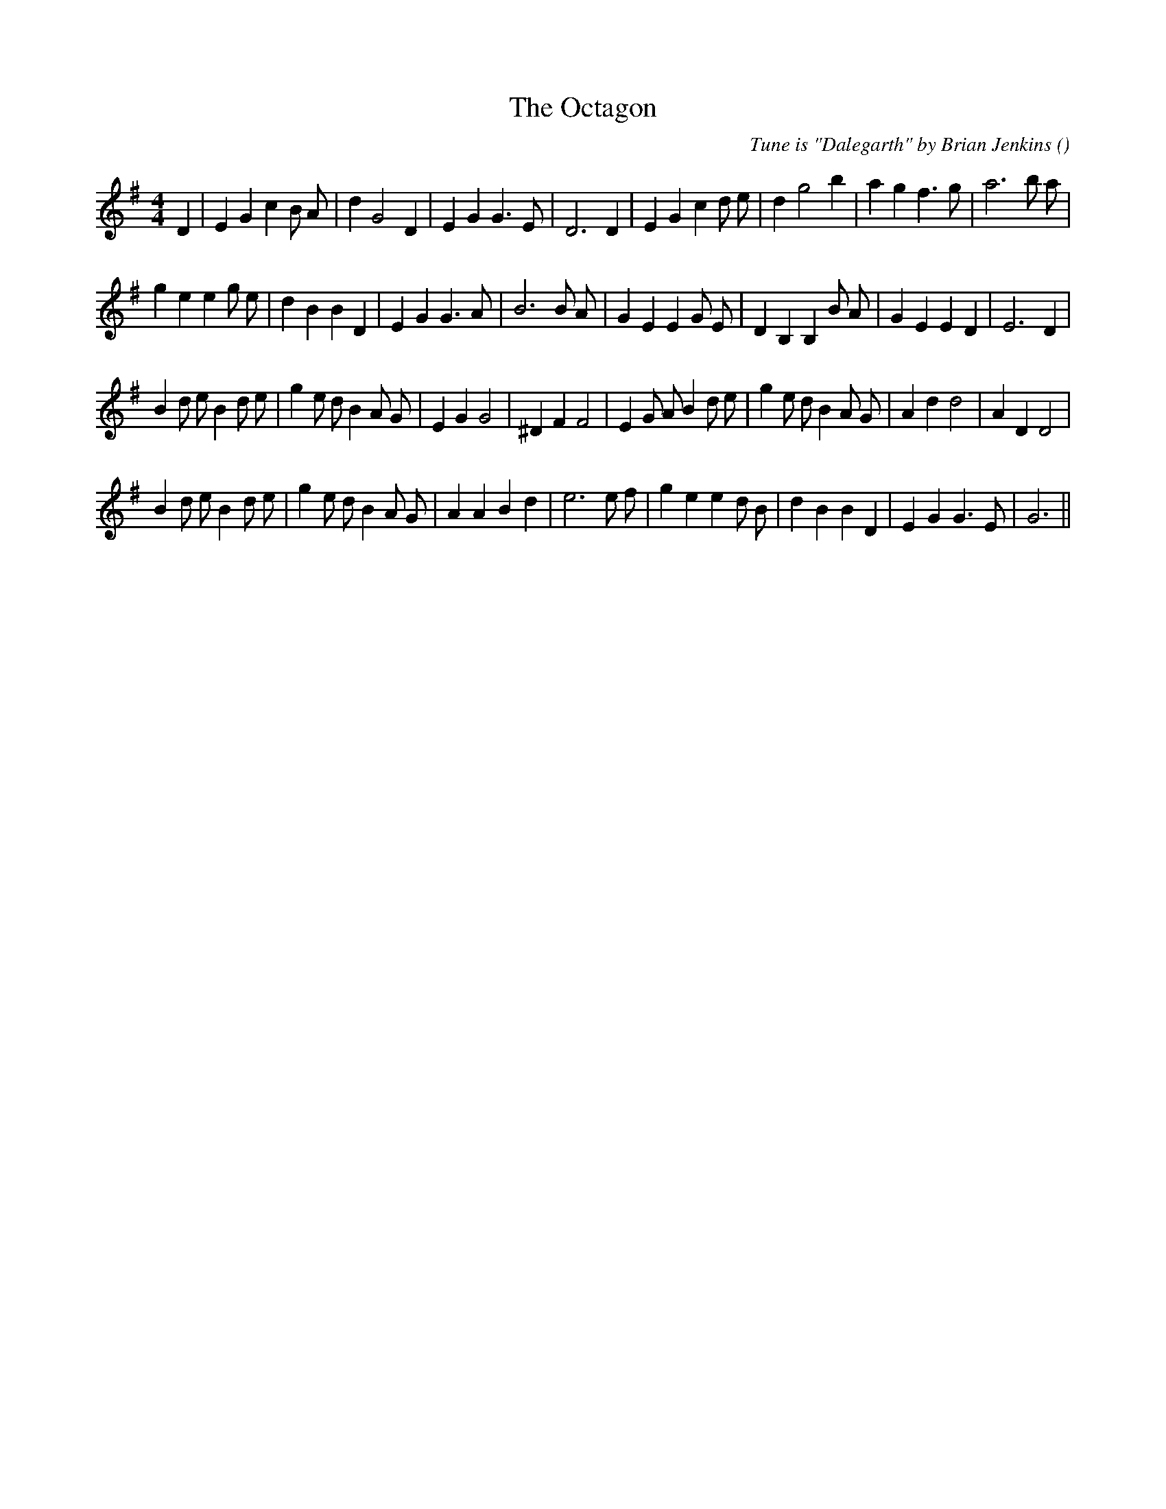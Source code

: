 X:1
T: The Octagon
N:
C:Tune is "Dalegarth" by Brian Jenkins
S:
A:
O:
R:
M:4/4
K:G
I:speed 200
%W: A
% voice 1 (1 lines, 30 notes)
K:G
M:4/4
L:1/16
D4 |E4 G4 c4 B2 A2 |d4 G8 D4 |E4 G4 G6 E2 |D12 D4 |E4 G4 c4 d2 e2 |d4 g8 b4 |a4 g4 f6 g2 |a12 b2 a2 |
%W:
% voice 1 (1 lines, 32 notes)
g4 e4 e4 g2 e2 |d4 B4 B4 D4 |E4 G4 G6 A2 |B12 B2 A2 |G4 E4 E4 G2 E2 |D4 B,4 B,4 B2 A2 |G4 E4 E4 D4 |E12 D4 |
%W: B
% voice 1 (1 lines, 36 notes)
B4 d2 e2 B4 d2 e2 |g4 e2 d2 B4 A2 G2 |E4 G4 G8 |^D4 F4 F8 |E4 G2 A2 B4 d2 e2 |g4 e2 d2 B4 A2 G2 |A4 d4 d8 |A4 D4 D8 |
%W:
% voice 1 (1 lines, 33 notes)
B4 d2 e2 B4 d2 e2 |g4 e2 d2 B4 A2 G2 |A4 A4 B4 d4 |e12 e2 f2 |g4 e4 e4 d2 B2 |d4 B4 B4 D4 |E4 G4 G6 E2 |G12 ||
